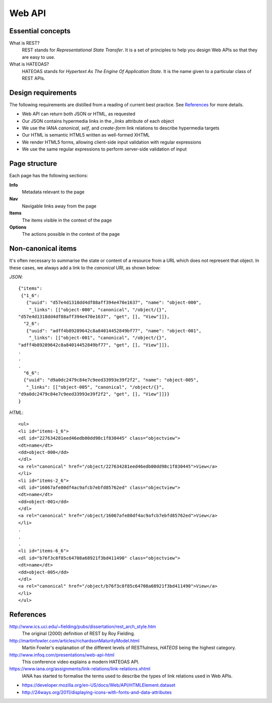 ..  Titling
    ##++::==~~--''``

Web API
=======


Essential concepts
~~~~~~~~~~~~~~~~~~

What is REST?
    REST stands for `Representational State Transfer`. It is a set of
    principles to help you design Web APIs so that they are easy to use.

What is HATEOAS?
    HATEOAS stands for `Hypertext As The Engine Of Application State`.
    It is the name given to a particular class of REST APIs.

Design requirements
~~~~~~~~~~~~~~~~~~~

The following requirements are distilled from a reading of current best
practice. See References_ for more details.

*   Web API can return both JSON or HTML, as requested
*   Our JSON contains hypermedia links in the `_links` attribute of each
    object
*   We use the IANA `canonical`, `self`, and `create-form` link relations
    to describe hypermedia targets
*   Our HTML is semantic HTML5 written as well-formed XHTML
*   We render HTML5 forms, allowing client-side input validation with regular
    expressions
*   We use the same regular expressions to perform server-side validation of
    input

Page structure
~~~~~~~~~~~~~~

Each page has the following sections:

**Info**
    Metadata relevant to the page
**Nav**
    Navigable links away from the page
**Items**
    The items visible in the context of the page
**Options**
    The actions possible in the context of the page

Non-canonical items
~~~~~~~~~~~~~~~~~~~

It's often necessary to summarise the state or content of a resource from a
URL which does not represent that object.
In these cases, we always add a link to the `canonical` URI, as shown below:

*JSON*::

    {"items":
     {"1_6":
       {"uuid": "d57e4d1318dd4df88aff394e470e1637", "name": "object-000",
        "_links": [["object-000", "canonical", "/object/{}",
    "d57e4d1318dd4df88aff394e470e1637", "get", [], "View"]]},
      "2_6":
       {"uuid": "adff4b89289642c8a84014452849bf77", "name": "object-001",
        "_links": [["object-001", "canonical", "/object/{}",
    "adff4b89289642c8a84014452849bf77", "get", [], "View"]]},
    .
    .
    .
      "6_6":
      {"uuid": "d9a0dc2479c84e7c9eed33993e39f2f2", "name": "object-005",
       "_links": [["object-005", "canonical", "/object/{}",
    "d9a0dc2479c84e7c9eed33993e39f2f2", "get", [], "View"]]}}
    }

*HTML*::

    <ul>
    <li id="items-1_6">
    <dl id="227634281eed46edb00dd98c1f830445" class="objectview">
    <dt>name</dt>
    <dd>object-000</dd>
    </dl>
    <a rel="canonical" href="/object/227634281eed46edb00dd98c1f830445">View</a>
    </li>
    <li id="items-2_6">
    <dl id="16067afe80df4ac9afcb7ebfd85762ed" class="objectview">
    <dt>name</dt>
    <dd>object-001</dd>
    </dl>
    <a rel="canonical" href="/object/16067afe80df4ac9afcb7ebfd85762ed">View</a>
    </li>
    .
    .
    .
    <li id="items-6_6">
    <dl id="b76f3c8f85c64708a68921f3bd411490" class="objectview">
    <dt>name</dt>
    <dd>object-005</dd>
    </dl>
    <a rel="canonical" href="/object/b76f3c8f85c64708a68921f3bd411490">View</a>
    </li>
    </ul>

References
~~~~~~~~~~

http://www.ics.uci.edu/~fielding/pubs/dissertation/rest_arch_style.htm
    The original (2000) definition of REST by Roy Fielding.

http://martinfowler.com/articles/richardsonMaturityModel.html
    Martin Fowler's explanation of the different levels of RESTfulness,
    `HATEOS` being the highest category.

http://www.infoq.com/presentations/web-api-html
    This conference video explains a modern HATEOAS API.

https://www.iana.org/assignments/link-relations/link-relations.xhtml
    IANA has started to formalise the terms used to describe the types of link
    relations used in Web APIs.

* https://developer.mozilla.org/en-US/docs/Web/API/HTMLElement.dataset
* http://24ways.org/2011/displaying-icons-with-fonts-and-data-attributes
